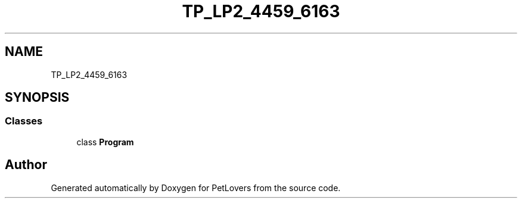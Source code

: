 .TH "TP_LP2_4459_6163" 3 "Thu Jun 11 2020" "PetLovers" \" -*- nroff -*-
.ad l
.nh
.SH NAME
TP_LP2_4459_6163
.SH SYNOPSIS
.br
.PP
.SS "Classes"

.in +1c
.ti -1c
.RI "class \fBProgram\fP"
.br
.in -1c
.SH "Author"
.PP 
Generated automatically by Doxygen for PetLovers from the source code\&.
